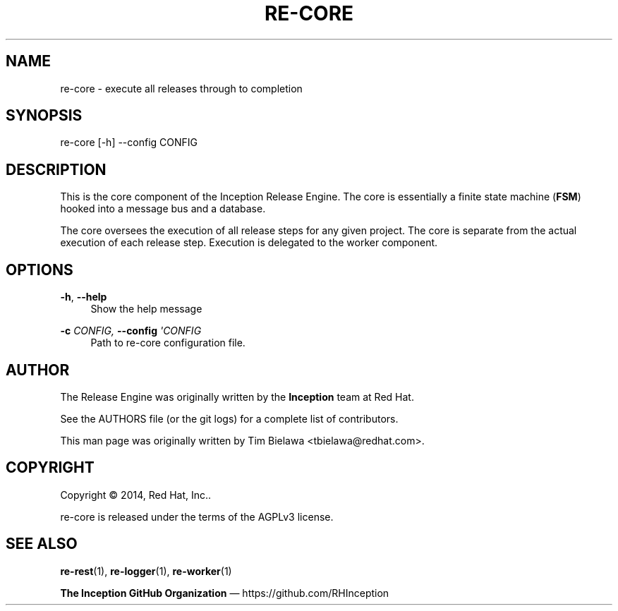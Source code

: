 '\" t
.\"     Title: re-core
.\"    Author: [see the "AUTHOR" section]
.\" Generator: DocBook XSL Stylesheets v1.78.1 <http://docbook.sf.net/>
.\"      Date: 04/22/2014
.\"    Manual: Release Engine
.\"    Source: Finite State Machine 0.0.1
.\"  Language: English
.\"
.TH "RE\-CORE" "1" "04/22/2014" "Finite State Machine 0\&.0\&.1" "Release Engine"
.\" -----------------------------------------------------------------
.\" * Define some portability stuff
.\" -----------------------------------------------------------------
.\" ~~~~~~~~~~~~~~~~~~~~~~~~~~~~~~~~~~~~~~~~~~~~~~~~~~~~~~~~~~~~~~~~~
.\" http://bugs.debian.org/507673
.\" http://lists.gnu.org/archive/html/groff/2009-02/msg00013.html
.\" ~~~~~~~~~~~~~~~~~~~~~~~~~~~~~~~~~~~~~~~~~~~~~~~~~~~~~~~~~~~~~~~~~
.ie \n(.g .ds Aq \(aq
.el       .ds Aq '
.\" -----------------------------------------------------------------
.\" * set default formatting
.\" -----------------------------------------------------------------
.\" disable hyphenation
.nh
.\" disable justification (adjust text to left margin only)
.ad l
.\" -----------------------------------------------------------------
.\" * MAIN CONTENT STARTS HERE *
.\" -----------------------------------------------------------------
.SH "NAME"
re-core \- execute all releases through to completion
.SH "SYNOPSIS"
.sp
re\-core [\-h] \-\-config CONFIG
.SH "DESCRIPTION"
.sp
This is the core component of the Inception Release Engine\&. The core is essentially a finite state machine (\fBFSM\fR) hooked into a message bus and a database\&.
.sp
The core oversees the execution of all release steps for any given project\&. The core is separate from the actual execution of each release step\&. Execution is delegated to the worker component\&.
.SH "OPTIONS"
.PP
\fB\-h\fR, \fB\-\-help\fR
.RS 4
Show the help message
.RE
.PP
\fB\-c\fR \fICONFIG, \fR\fI\fB\-\-config\fR\fR\fI \*(AqCONFIG\fR
.RS 4
Path to re\-core configuration file\&.
.RE
.SH "AUTHOR"
.sp
The Release Engine was originally written by the \fBInception\fR team at Red Hat\&.
.sp
See the AUTHORS file (or the git logs) for a complete list of contributors\&.
.sp
This man page was originally written by Tim Bielawa <tbielawa@redhat\&.com>\&.
.SH "COPYRIGHT"
.sp
Copyright \(co 2014, Red Hat, Inc\&.\&.
.sp
re\-core is released under the terms of the AGPLv3 license\&.
.SH "SEE ALSO"
.sp
\fBre\-rest\fR(1), \fBre\-logger\fR(1), \fBre\-worker\fR(1)
.sp
\fBThe Inception GitHub Organization\fR \(em https://github\&.com/RHInception
